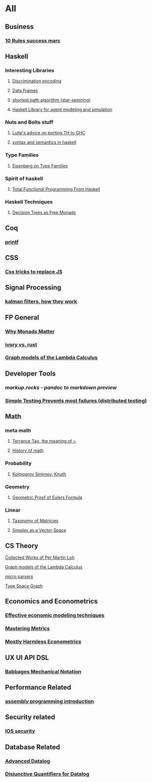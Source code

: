 * All

** Business
*** [[https://inc42.com/buzz/10-rules-success-marc-andreessen/][10 Rules success marc]]   

** Haskell 

*** Interesting Libraries
**** [[https://hackage.haskell.org/package/discrimination][Discrimination encoding]]     
**** [[https://hackage.haskell.org/package/Frames-0.1.4?utm_source=twitterfeed&utm_medium=twitter][Data Frames]]
**** [[http://r6.ca/blog/20110808T035622Z.html][shortest path algorithm (star-semiring)]]
**** [[http://hackage.haskell.org/package/aivika-lattice][Haskell Library for agent modeling and simulation]]

*** Nuts and Bolts stuff
**** [[https://github.com/ghcjs/ghcjs/wiki/Porting-GHCJS-Template-Haskell-to-GHC][Luite's advice on porting TH to GHC]]

**** [[http://homepage.cs.uiowa.edu/~slonnegr/plf/Book/][syntax and semantics in haskell]]

*** Type Families
**** [[https://typesandkinds.wordpress.com/2015/09/09/what-are-type-families/][Eisenberg on Type Families]]
*** Spirit of haskell
**** [[http://citeseerx.ist.psu.edu/viewdoc/download?doi=10.1.1.106.364&rep=rep1&type=pdf][Total Functional Programming From Haskell]]
*** Haskell Techniques
**** [[http://clathomasprime.github.io/hask/freeDecision][Decision Trees as Free Monads]]
** Coq
*** [[https://gist.github.com/relrod/0e19d50c17c162d7389f460c8a6c2082][printf]]
** CSS
*** [[https://robots.thoughtbot.com/you-don-t-need-javascript-for-that][Css tricks to replace JS]]
** Signal Processing
*** [[http://www.anuncommonlab.com/articles/how-kalman-filters-work/][kalman filters, how they work]]  

** FP General
*** [[https://cdsmith.wordpress.com/2012/04/18/why-do-monads-matter/][Why Monads Matter]]  
*** [[https://github.com/GaloisInc/ivorylang-org/blob/master/extras/ivory-rust/ivory-rust.md][ivory vs. rust]]
*** [[https://github.com/jozefg/drafts/blob/master/graphs.pdf][Graph models of the Lambda Calculus]]


** Developer Tools   
*** [[markup.rocks][markup.rocks  - pandoc to markdown preview]]
*** [[https://www.usenix.org/system/files/conference/osdi14/osdi14-paper-yuan.pdf][Simple Testing Prevents most failures (distributed testing)]]
    

** Math
*** meta math
**** [[https://plus.google.com/u/0/+TerenceTao27/posts/6diqmz1JQrB][Terrance Tao, the meaning of =]]   
**** [[https://linguotopia.wordpress.com/2016/04/24/notes-on-a-history-of-mathematics/][History of math]]
  
*** Probability
**** [[https://channel9.msdn.com/Events/useR-international-R-User-conference/useR2016/Literate-Programming][Kolmogrov Smirnov, Knuth]]
*** Geometry
**** [[http://www.math.chalmers.se/~wastlund/Cosmic.pdf][Geometric Proof of Eulers Formula]]   

*** Linear
**** [[https://networkscience.wordpress.com/2012/05/04/taxonomy-of-matrices/][Taxonomy of Matricies]]
**** [[https://golem.ph.utexas.edu/category/2016/06/how_the_simplex_is_a_vector_sp.html][Simplex as a Vector Space]]

**  CS Theory
**** [[https://github.com/michaelt/martin-lof][Collected Works of Per Martin Loh]]
**** [[https://github.com/jozefg/drafts/blob/master/graphs.pdf][Graph models of the Lambda Calculus]]
**** [[https://blog.acolyer.org/2016/05/31/how-to-build-static-checking-systems-using-orders-of-magnitude-less-code/][micro parsers]]
**** [[http://www.cl.cam.ac.uk/~mpf23/talks/Types2011.pdf][Type Space Graph]]

** Economics and Econometrics
*** [[https://www.bloomberg.com/view/articles/2014-12-31/heres-what-economics-gets-right][Effective economic modeling techniques]]
*** [[http://press.princeton.edu/chapters/s10363.pdf][Mastering Metrics]]
*** [[http://www.mostlyharmlesseconometrics.com/book-contents/][Mostly Harmless Econometrics]]

** UX UI API DSL
*** [[https://archive.org/stream/philtrans09445034/09445034#page/n11/mode/2up][Babbages Mechanical Notation]]

** Performance Related
*** [[https://www.nayuki.io/page/a-fundamental-introduction-to-x86-assembly-programming][assembly programming introduction]]  

** Security related
*** [[https://woumn.wordpress.com/2016/05/02/security-principles-in-ios-architecture/][IOS security]]
   
** Database Related
*** [[http://www.lirmm.fr/~mugnier/ArticlesPostscript/MugnierRR2011-keynote.pdf][Advanced Datalog]]
*** [[http://arxiv.org/pdf/1210.2316v1.pdf][Disjunctive Quantifiers for Datalog]]
